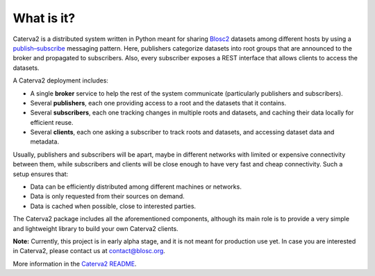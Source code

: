What is it?
===========

Caterva2 is a distributed system written in Python meant for sharing `Blosc2 <https://www.blosc.org/pages/blosc-in-depth/>`_ datasets among different hosts by using a `publish–subscribe <https://en.wikipedia.org/wiki/Publish–subscribe_pattern>`_ messaging pattern.  Here, publishers categorize datasets into root groups that are announced to the broker and propagated to subscribers.  Also, every subscriber exposes a REST interface that allows clients to access the datasets.

A Caterva2 deployment includes:

- A single **broker** service to help the rest of the system communicate (particularly publishers and subscribers).
- Several **publishers**, each one providing access to a root and the datasets that it contains.
- Several **subscribers**, each one tracking changes in multiple roots and datasets, and caching their data locally for efficient reuse.
- Several **clients**, each one asking a subscriber to track roots and datasets, and accessing dataset data and metadata.

Usually, publishers and subscribers will be apart, maybe in different networks with limited or expensive connectivity between them, while subscribers and clients will be close enough to have very fast and cheap connectivity.  Such a setup ensures that:

- Data can be efficiently distributed among different machines or networks.
- Data is only requested from their sources on demand.
- Data is cached when possible, close to interested parties.

The Caterva2 package includes all the aforementioned components, although its main role is to provide a very simple and lightweight library to build your own Caterva2 clients.

**Note:** Currently, this project is in early alpha stage, and it is not meant for production use yet.
In case you are interested in Caterva2, please contact us at contact@blosc.org.

More information in the `Caterva2 README <https://github.com/Blosc/Caterva2>`_.
